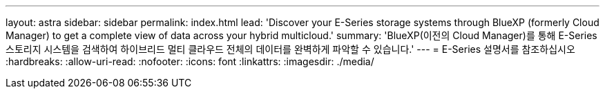 ---
layout: astra 
sidebar: sidebar 
permalink: index.html 
lead: 'Discover your E-Series storage systems through BlueXP (formerly Cloud Manager) to get a complete view of data across your hybrid multicloud.' 
summary: 'BlueXP(이전의 Cloud Manager)를 통해 E-Series 스토리지 시스템을 검색하여 하이브리드 멀티 클라우드 전체의 데이터를 완벽하게 파악할 수 있습니다.' 
---
= E-Series 설명서를 참조하십시오
:hardbreaks:
:allow-uri-read: 
:nofooter: 
:icons: font
:linkattrs: 
:imagesdir: ./media/



